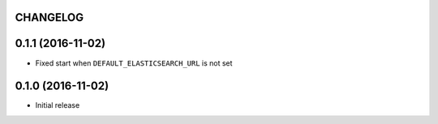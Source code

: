 CHANGELOG
=========


0.1.1 (2016-11-02)
==================

* Fixed start when ``DEFAULT_ELASTICSEARCH_URL`` is not set


0.1.0 (2016-11-02)
==================

* Initial release
